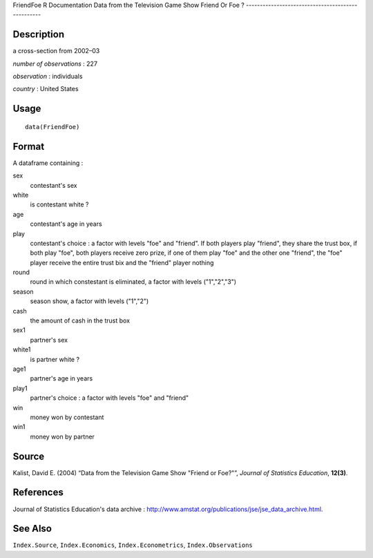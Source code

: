 FriendFoe
R Documentation
Data from the Television Game Show Friend Or Foe ?
--------------------------------------------------

Description
~~~~~~~~~~~

a cross-section from 2002–03

*number of observations* : 227

*observation* : individuals

*country* : United States

Usage
~~~~~

::

    data(FriendFoe)

Format
~~~~~~

A dataframe containing :

sex
    contestant's sex

white
    is contestant white ?

age
    contestant's age in years

play
    contestant's choice : a factor with levels "foe" and "friend". If
    both players play "friend", they share the trust box, if both play
    "foe", both players receive zero prize, if one of them play "foe"
    and the other one "friend", the "foe" player receive the entire
    trust bix and the "friend" player nothing

round
    round in which constestant is eliminated, a factor with levels
    ("1","2","3")

season
    season show, a factor with levels ("1","2")

cash
    the amount of cash in the trust box

sex1
    partner's sex

white1
    is partner white ?

age1
    partner's age in years

play1
    partner's choice : a factor with levels "foe" and "friend"

win
    money won by contestant

win1
    money won by partner


Source
~~~~~~

Kalist, David E. (2004) “Data from the Television Game Show "Friend
or Foe?"”, *Journal of Statistics Education*, **12(3)**.

References
~~~~~~~~~~

Journal of Statistics Education's data archive :
`http://www.amstat.org/publications/jse/jse\_data\_archive.html <http://www.amstat.org/publications/jse/jse_data_archive.html>`_.

See Also
~~~~~~~~

``Index.Source``, ``Index.Economics``, ``Index.Econometrics``,
``Index.Observations``


